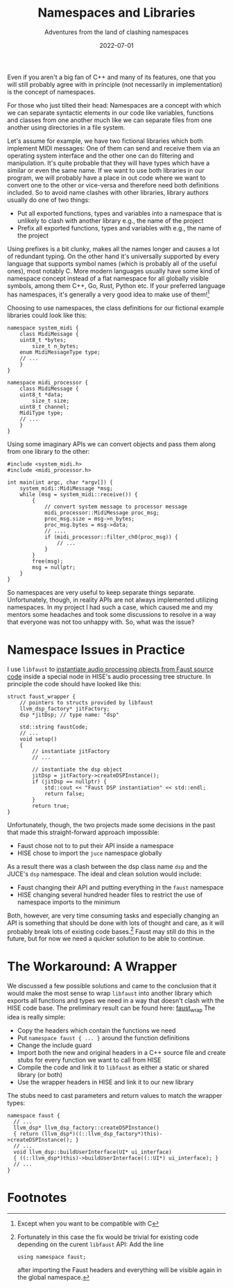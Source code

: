 #+title: Namespaces and Libraries
#+subtitle: Adventures from the land of clashing namespaces
#+date: 2022-07-01
#+tags[]: gsoc, project planning
#+draft: true

Even if you aren't a big fan of C++ and many of its features, one that you will still probably agree with in principle (not necessarily in implementation) is the concept of namespaces.

For those who just tilted their head: Namespaces are a concept with which we can separate syntactic elements in our code like variables, functions and classes from one another much like we can separate files from one another using directories in a file system.

Let's assume for example, we have two fictional libraries which both implement MIDI messages:
One of them can send and receive them via an operating system interface and the other one can do filtering and manipulation.
It's quite probable that they will have types which have a similar or even the same name.
If we want to use both libraries in our program, we will probably have a place in out code where we want to convert one to the other or vice-versa and therefore need both definitions included.
So to avoid name clashes with other libraries, library authors usually do one of two things:
  - Put all exported functions, types and variables into a namespace that is unlikely to clash with another library e.g., the name of the project
  - Prefix all exported functions, types and variables with e.g., the name of the project

Using prefixes is a bit clunky, makes all the names longer and causes a lot of redundant typing.
On the other hand it's universally supported by every language that supports symbol names (which is probably all of the useful ones), most notably C.
More modern languages usually have some kind of namespace concept instead of a flat namespace for all globally visible symbols, among them C++, Go, Rust, Python etc.
If your preferred language has namespaces, it's generally a very good idea to make use of them![fn:1]

Choosing to use namespaces, the class definitions for our fictional example libraries could look like this:
#+begin_src C++
  namespace system_midi {
      class MidiMessage {
	  uint8_t *bytes;
          size_t n_bytes;
	  enum MidiMessageType type;
	  // ...
      }
  }
#+end_src

#+begin_src C++
  namespace midi_processor {
      class MidiMessage {
	  uint8_t *data;
          size_t size;
	  uint8_t channel;
	  MidiType type;
	  // ...
      }
  }
#+end_src


Using some imaginary APIs we can convert objects and pass them along from one library to the other:
#+begin_src C++
  #include <system_midi.h>
  #include <midi_processor.h>

  int main(int argc, char *argv[]) {
      system_midi::MidiMessage *msg;
      while (msg = system_midi::receive()) {
          {
              // convert system message to processor message
              midi_processor::MidiMessage proc_msg;
              proc_msg.size = msg->n_bytes;
              proc_msg.bytes = msg->data;
              // ....
              if (midi_processor::filter_ch0(proc_msg)) {
                  // ...
              }
          }
          free(msg);
          msg = nullptr;
      }
  }
#+end_src

So namespaces are very useful to keep separate things separate.
Unfortunately, though, in reality APIs are not always implemented utilizing namespaces.
In my project I had such a case, which caused me and my mentors some headaches and took some discussions to resolve in a way that everyone was not too unhappy with.
So, what was the issue?

* Namespace Issues in Practice
I use =libfaust= to [[https://faustdoc.grame.fr/manual/embedding/][instantiate audio processing objects from Faust source code]] inside a special node in HISE's audio processing tree structure.
In principle the code should have looked like this:
#+begin_src C++
  struct faust_wrapper {
      // pointers to structs provided by libfaust
      llvm_dsp_factory* jitFactory;
      dsp *jitDsp; // type name: "dsp"

      std::string faustCode;
      // ...
      void setup()
      {
          // instantiate jitFactory
          // ...
  
          // instantiate the dsp object
          jitDsp = jitFactory->createDSPInstance();
          if (jitDsp == nullptr) {
              std::cout << "Faust DSP instantiation" << std::endl;
              return false;
          }
          return true;
  }
#+end_src

Unfortunately, though, the two projects made some decisions in the past that made this straight-forward approach impossible:
  - Faust chose not to to put their API inside a namespace
  - HISE chose to import the =juce= namespace globally

As a result there was a clash between the dsp class name =dsp= and the JUCE's =dsp= namespace.
The ideal and clean solution would include:
  - Faust changing their API and putting everything in the =faust= namespace
  - HISE changing several hundred header files to restrict the use of namespace imports to the minimum

Both, however, are very time consuming tasks and especially changing an API is something that should be done with lots of thought and care, as it will probably break lots of existing code bases.[fn:2]
Faust may still do this in the future, but for now we need a quicker solution to be able to continue.

* The Workaround: A Wrapper
We discussed a few possible solutions and came to the conclusion that it would make the most sense to wrap =libfaust= into another library which exports all functions and types we need in a way that doesn't clash with the HISE code base.
The preliminary result can be found here: [[https://github.com/romsom/faust_wrap][faust_wrap]]
The idea is really simple:
  - Copy the headers which contain the functions we need
  - Put =namespace faust { ... }= around the function definitions
  - Change the include guard
  - Import both the new and original headers in a C++ source file and create stubs for every function we want to call from HISE
  - Compile the code and link it to =libfaust= as either a static or shared library (or both)
  - Use the wrapper headers in HISE and link it to our new library

The stubs need to cast parameters and return values to match the wrapper types:
#+begin_src C++
namespace faust {
  // ...
  llvm_dsp* llvm_dsp_factory::createDSPInstance()
  { return (llvm_dsp*)((::llvm_dsp_factory*)this)->createDSPInstance(); }
  // ...
  void llvm_dsp::buildUserInterface(UI* ui_interface)
  { ((::llvm_dsp*)this)->buildUserInterface((::UI*) ui_interface); }
  // ...
}
#+end_src

   

* Footnotes
[fn:1] Except when you want to be compatible with C

[fn:2] Fortunately in this case the fix would be trivial for existing code depending on the curent =libfaust= API: Add the line
#+begin_src C++
  using namespace faust;
#+end_src
after importing the Faust headers and everything will be visible again in the global namespace.
